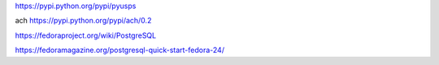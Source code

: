 https://pypi.python.org/pypi/pyusps

ach  https://pypi.python.org/pypi/ach/0.2

https://fedoraproject.org/wiki/PostgreSQL

https://fedoramagazine.org/postgresql-quick-start-fedora-24/